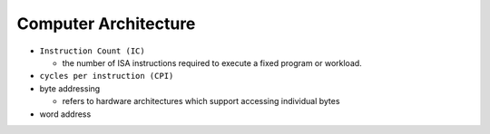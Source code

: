 Computer Architecture
=======================

- ``Instruction Count (IC)``

  - the number of ISA instructions required to execute a fixed program or workload.

- ``cycles per instruction (CPI)``


- byte addressing

  -  refers to hardware architectures which support accessing individual bytes

- word address

